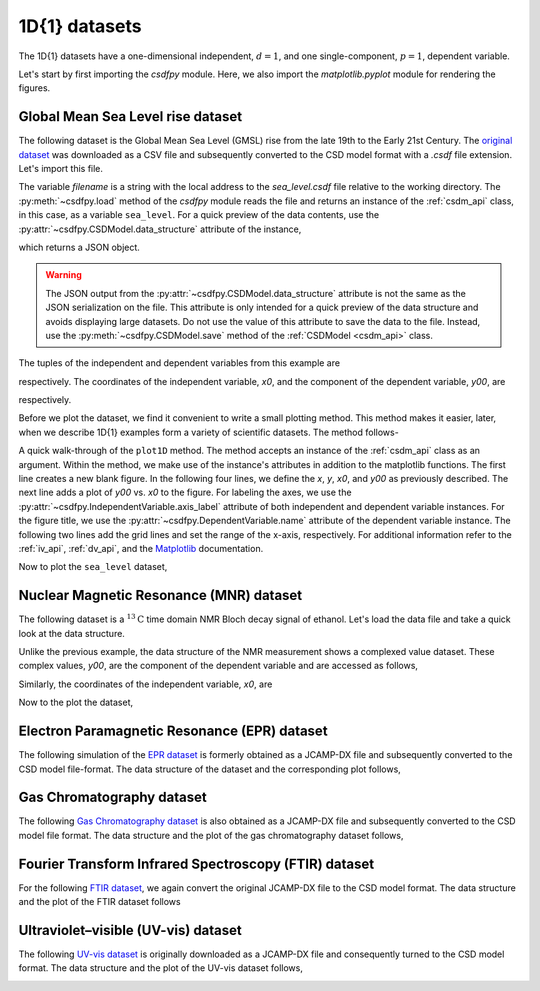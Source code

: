 

--------------
1D{1} datasets
--------------

The 1D{1} datasets have a one-dimensional independent, :math:`d=1`, and
one single-component, :math:`p=1`, dependent variable.

.. In this section, we
.. present examples of the 1D{1} datasets from various scientific fields.

Let's start by first importing the `csdfpy` module. Here, we
also import the `matplotlib.pyplot` module for rendering the figures.

.. doctest::

    >>> import csdfpy as cp
    >>> import matplotlib.pyplot as plt

Global Mean Sea Level rise dataset
^^^^^^^^^^^^^^^^^^^^^^^^^^^^^^^^^^

The following dataset is the Global Mean Sea Level (GMSL) rise from the late
19th to the Early 21st Century. The
`original dataset <http://www.cmar.csiro.au/sealevel/sl_data_cmar.html>`_ was
downloaded as a CSV file and subsequently converted to the CSD model format
with a `.csdf` file extension. Let's import this file.

.. doctest::

    >>> filename = '../../test-datasets0.0.10/gmsl/sea_level.csdf'
    >>> sea_level = cp.load(filename)

The variable `filename` is a string with the local address to the
`sea_level.csdf` file relative to the working directory.
The :py:meth:`~csdfpy.load` method of the `csdfpy` module reads the
file and returns an instance of the :ref:`csdm_api` class, in
this case, as a variable ``sea_level``. For a quick preview of the data
contents, use the :py:attr:`~csdfpy.CSDModel.data_structure` attribute of the
instance,

.. doctest::

    >>> print(sea_level.data_structure)
    {
      "CSDM": {
        "version": "0.0.10",
        "description": "Global Mean Sea Level (GMSL) rise from the late 19th to the Early 21st Century.",
        "independent_variables": [
          {
            "type": "linear_spacing",
            "number_of_points": 1608,
            "increment": "0.08333333333333333 yr",
            "reference_offset": "1880.0417 yr",
            "quantity": "time",
            "label": "Time",
            "reciprocal": {
              "quantity": "frequency"
            }
          }
        ],
        "dependent_variables": [
          {
            "name": "Global Mean Sea Level",
            "unit": "mm",
            "quantity": "length",
            "numeric_type": "float16",
            "component_labels": [
              "GMSL"
            ],
            "components": "[-183.0, -183.0, ...... 59.7, 59.7]"
          }
        ]
      }
    }

which returns a JSON object.

.. warning::
    The JSON output from the :py:attr:`~csdfpy.CSDModel.data_structure`
    attribute is not the same as the JSON serialization on the file.
    This attribute is only intended for a quick preview of the data 
    structure and avoids displaying large datasets. Do not use
    the value of this attribute to save the data to the file. Instead, use the
    :py:meth:`~csdfpy.CSDModel.save` method of the :ref:`CSDModel <csdm_api>`
    class.

The tuples of the independent and dependent variables from this example are

.. doctest::

    >>> x = sea_level.independent_variables
    >>> y = sea_level.dependent_variables

respectively. The coordinates of the independent variable, `x0`, and the
component of the dependent variable, `y00`, are

.. doctest::

    >>> x0 = x[0].coordinates
    >>> print(x0)
    [1880.0417     1880.12503333 1880.20836667 ... 2013.7917     2013.87503333
     2013.95836667] yr

    >>> y00 = y[0].components[0]
    >>> print(y00)
    [-183.  -171.1 -164.2 ...   66.4   59.7   58.5]

respectively. 

Before we plot the dataset, we find it convenient to write a small plotting
method. This method makes it easier, later, when we describe 1D{1}
examples form a variety of scientific datasets. The method follows-

.. doctest::

    >>> def plot1D(dataObject):
    ...     fig, ax = plt.subplots(1,1,  figsize=(3.4,2.1))

    ...     # tuples of dependent and independent variables instances.
    ...     x = dataObject.independent_variables
    ...     y = dataObject.dependent_variables

    ...     # The coordinates of the independent variable.
    ...     x0 = x[0].coordinates

    ...     # The component of the dependent variable.
    ...     y00 = y[0].components[0]

    ...     ax.plot(x0, y00.real, color='k', linewidth=0.75)

    ...     # The axes labels and figure title.
    ...     ax.set_xlabel(x[0].axis_label)
    ...     ax.set_ylabel(y[0].axis_label[0])
    ...     ax.set_title(y[0].name)

    ...     ax.grid(color='gray', linestyle='--', linewidth=0.5)
    ...     ax.set_xlim([x0[0].value, x0[-1].value])
    ...     plt.tight_layout(pad=0., w_pad=0., h_pad=0.)
    ...     plt.savefig(dataObject.filename+'.pdf')
    ...     plt.show()

A quick walk-through of the ``plot1D`` method. The method accepts an
instance of the :ref:`csdm_api` class as an argument. Within the method, we
make use of the instance's attributes in addition to the matplotlib
functions. The first line creates a new blank figure. In the following four
lines, we define the `x`, `y`, `x0`, and `y00` as previously described. The
next line adds a plot of `y00` vs. `x0` to the figure. For labeling the
axes, we use the  :py:attr:`~csdfpy.IndependentVariable.axis_label` attribute
of both independent and dependent variable instances. For the figure title,
we use the :py:attr:`~csdfpy.DependentVariable.name` attribute of the
dependent variable instance. The following two lines
add the grid lines and set the range of the x-axis, respectively.
For additional information refer to the :ref:`iv_api`, :ref:`dv_api`, and the
`Matplotlib <https://matplotlib.org>`_ documentation.

Now to plot the ``sea_level`` dataset,

.. doctest::

    >>> plot1D(sea_level)

.. image:: /_static/sea_level.csdf.pdf


Nuclear Magnetic Resonance (MNR) dataset
^^^^^^^^^^^^^^^^^^^^^^^^^^^^^^^^^^^^^^^^

The following dataset is a :math:`^{13}\mathrm{C}` time domain NMR Bloch decay
signal of ethanol. Let's load the data file and take a quick look at the data
structure.

.. doctest::

    >>> filename = '../../test-datasets0.0.10/NMR/blochDecay/blochDecay_raw.csdfe'
    >>> NMRdata = cp.load(filename)
    >>> print(NMRdata.data_structure)
    {
      "CSDM": {
        "version": "0.0.10",
        "description": "A time domain NMR $^{13}$C Bloch decay signal of ethanol.",
        "independent_variables": [
          {
            "type": "linear_spacing",
            "number_of_points": 4096,
            "increment": "0.1 ms",
            "reference_offset": "-0.3 ms",
            "quantity": "time",
            "reciprocal": {
              "reference_offset": "-3005.363 Hz",
              "origin_offset": "75426328.864 Hz",
              "quantity": "frequency",
              "label": "$^{13}$C frequency shift"
            }
          }
        ],
        "dependent_variables": [
          {
            "numeric_type": "complex64",
            "components": "[(-8899.406-1276.7734j), (-8899.406-1276.7734j), ...... (37.548492+20.15689j), (37.548492+20.15689j)]"
          }
        ]
      }
    }

Unlike the previous example, the data structure of the NMR measurement shows
a complexed value dataset. These complex values, `y00`, are the
component of the dependent variable and are accessed as follows,

.. doctest::

    >>> y = NMRdata.dependent_variables
    >>> y00 = y[0].components[0]
    >>> print(y00)
    [-8899.406   -1276.7734j  -4606.8804   -742.4125j
      9486.438    -770.0413j  ...   -70.95386   -28.32843j
        37.548492  +20.15689j  -193.92285   -67.06525j]

Similarly, the coordinates of the independent variable, `x0`, are

.. doctest::

    >>> x = NMRdata.independent_variables
    >>> x0 = x[0].coordinates
    >>> print(x0)
    [-3.000e-01 -2.000e-01 -1.000e-01 ...  4.090e+02  4.091e+02  4.092e+02] ms

Now to the plot the dataset,

.. doctest::

    >>> plot1D(NMRdata)

.. image:: /_static/blochDecay_raw.csdfx.pdf


Electron Paramagnetic Resonance (EPR) dataset
^^^^^^^^^^^^^^^^^^^^^^^^^^^^^^^^^^^^^^^^^^^^^

The following simulation of the
`EPR dataset <http://wwwchem.uwimona.edu.jm/spectra/index.html>`_
is formerly obtained as a JCAMP-DX file and subsequently converted to the
CSD model file-format. The data structure of the dataset and the corresponding
plot follows,

.. doctest::

    >>> filename = '../../test-datasets0.0.10/EPR/xyinc2_base64.csdf'
    >>> EPRdata = cp.load(filename)
    >>> print(EPRdata.data_structure)
    {
      "CSDM": {
        "version": "0.0.10",
        "description": "A Electron Paramagnetic Resonance simulated dataset.",
        "independent_variables": [
          {
            "type": "linear_spacing",
            "number_of_points": 298,
            "increment": "4.0 G",
            "reference_offset": "2750.0 G",
            "quantity": "magnetic flux density"
          }
        ],
        "dependent_variables": [
          {
            "name": "Amanita.muscaria",
            "numeric_type": "float32",
            "component_labels": [
              "Arbitrary"
            ],
            "components": "[0.067, 0.067, ...... -0.035, -0.035]"
          }
        ]
      }
    }
    >>> plot1D(EPRdata)

.. image:: /_static/xyinc2_base64.csdf.pdf

Gas Chromatography dataset
^^^^^^^^^^^^^^^^^^^^^^^^^^

The following
`Gas Chromatography dataset  <http://wwwchem.uwimona.edu.jm/spectra/index.html>`_
is also obtained as a JCAMP-DX file and subsequently converted to the CSD model
file format. The data structure and the plot of the gas chromatography dataset
follows,

.. doctest::

    >>> filename = '../../test-datasets0.0.10/GC/cinnamon_none.csdf'
    >>> GCData = cp.load(filename)
    >>> print(GCData.data_structure)
    {
      "CSDM": {
        "version": "0.0.10",
        "description": "A Gas Chromatography dataset of cinnamon stick.",
        "independent_variables": [
          {
            "type": "linear_spacing",
            "number_of_points": 6001,
            "increment": "0.0034 min",
            "quantity": "time",
            "reciprocal": {
              "quantity": "frequency"
            }
          }
        ],
        "dependent_variables": [
          {
            "name": "Headspace from cinnamon stick",
            "numeric_type": "float32",
            "component_labels": [
              "Arbitrary"
            ],
            "components": "[48453.0, 48453.0, ...... 48040.0, 48040.0]"
          }
        ]
      }
    }
    >>> plot1D(GCData)

.. image:: /_static/cinnamon_none.csdf.pdf


Fourier Transform Infrared Spectroscopy (FTIR) dataset
^^^^^^^^^^^^^^^^^^^^^^^^^^^^^^^^^^^^^^^^^^^^^^^^^^^^^^

For the following 
`FTIR dataset  <http://wwwchem.uwimona.edu.jm/spectra/index.html>`_,
we again convert the original JCAMP-DX file to the CSD model format. The data
structure and the plot of the FTIR dataset follows

.. doctest::

    >>> filename = '../../test-datasets0.0.10/IR/caffeine_none.csdf'
    >>> FTIRData = cp.load(filename)
    >>> print(FTIRData.data_structure)
    {
      "CSDM": {
        "version": "0.0.10",
        "description": "An IR spectrum of caffeine.",
        "independent_variables": [
          {
            "type": "linear_spacing",
            "number_of_points": 1842,
            "increment": "1.930548614883216 cm^-1",
            "reference_offset": "449.41 cm^-1",
            "quantity": "wavenumber",
            "reciprocal": {
              "quantity": "length"
            }
          }
        ],
        "dependent_variables": [
          {
            "name": "Caffeine",
            "numeric_type": "float32",
            "component_labels": [
              "Transmittance"
            ],
            "components": "[99.31053, 99.31053, ...... 100.22944, 100.22944]"
          }
        ]
      }
    }
    >>> plot1D(FTIRData)

.. image:: /_static/caffeine_none.csdf.pdf


Ultraviolet–visible (UV-vis) dataset
^^^^^^^^^^^^^^^^^^^^^^^^^^^^^^^^^^^^

The following
`UV-vis dataset <http://wwwchem.uwimona.edu.jm/spectra/index.html>`_
is originally downloaded as a JCAMP-DX file and consequently turned to the CSD
model format. The data structure and the plot of the UV-vis dataset follows,

.. doctest::

    >>> filename = '../../test-datasets0.0.10/UV-Vis/benzeneVapour_base64.csdf'
    >>> UVdata = cp.load(filename)
    >>> print(UVdata.data_structure)
    {
      "CSDM": {
        "version": "0.0.10",
        "description": "A UV-vis spectra of benzene vapours.",
        "independent_variables": [
          {
            "type": "linear_spacing",
            "number_of_points": 4001,
            "increment": "0.01 nm",
            "reference_offset": "230.0 nm",
            "quantity": "length",
            "label": "wavelength",
            "reciprocal": {
              "quantity": "wavenumber"
            }
          }
        ],
        "dependent_variables": [
          {
            "name": "Vapour of Benzene",
            "numeric_type": "float32",
            "component_labels": [
              "Absorbance"
            ],
            "components": "[0.25890622, 0.25890622, ...... 0.16814752, 0.16814752]"
          }
        ]
      }
    }
    >>> plot1D(UVdata)

.. image:: /_static/benzeneVapour_base64.csdf.pdf
